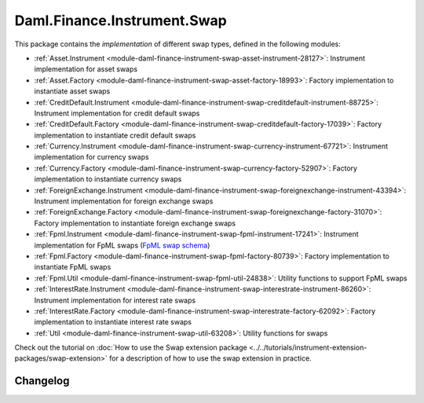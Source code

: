 .. Copyright (c) 2023 Digital Asset (Switzerland) GmbH and/or its affiliates. All rights reserved.
.. SPDX-License-Identifier: Apache-2.0

Daml.Finance.Instrument.Swap
############################

This package contains the *implementation* of different swap types, defined in the following
modules:

- :ref:`Asset.Instrument <module-daml-finance-instrument-swap-asset-instrument-28127>`:
  Instrument implementation for asset swaps
- :ref:`Asset.Factory <module-daml-finance-instrument-swap-asset-factory-18993>`:
  Factory implementation to instantiate asset swaps
- :ref:`CreditDefault.Instrument <module-daml-finance-instrument-swap-creditdefault-instrument-88725>`:
  Instrument implementation for credit default swaps
- :ref:`CreditDefault.Factory <module-daml-finance-instrument-swap-creditdefault-factory-17039>`:
  Factory implementation to instantiate credit default swaps
- :ref:`Currency.Instrument <module-daml-finance-instrument-swap-currency-instrument-67721>`:
  Instrument implementation for currency swaps
- :ref:`Currency.Factory <module-daml-finance-instrument-swap-currency-factory-52907>`:
  Factory implementation to instantiate currency swaps
- :ref:`ForeignExchange.Instrument <module-daml-finance-instrument-swap-foreignexchange-instrument-43394>`:
  Instrument implementation for foreign exchange swaps
- :ref:`ForeignExchange.Factory <module-daml-finance-instrument-swap-foreignexchange-factory-31070>`:
  Factory implementation to instantiate foreign exchange swaps
- :ref:`Fpml.Instrument <module-daml-finance-instrument-swap-fpml-instrument-17241>`:
  Instrument implementation for FpML swaps (`FpML swap schema <https://www.fpml.org/spec/fpml-5-11-3-lcwd-1/html/confirmation/schemaDocumentation/schemas/fpml-ird-5-11_xsd/complexTypes/Swap.html>`_)
- :ref:`Fpml.Factory <module-daml-finance-instrument-swap-fpml-factory-80739>`:
  Factory implementation to instantiate FpML swaps
- :ref:`Fpml.Util <module-daml-finance-instrument-swap-fpml-util-24838>`:
  Utility functions to support FpML swaps
- :ref:`InterestRate.Instrument <module-daml-finance-instrument-swap-interestrate-instrument-86260>`:
  Instrument implementation for interest rate swaps
- :ref:`InterestRate.Factory <module-daml-finance-instrument-swap-interestrate-factory-62092>`:
  Factory implementation to instantiate interest rate swaps
- :ref:`Util <module-daml-finance-instrument-swap-util-63208>`:
  Utility functions for swaps

Check out the tutorial on
:doc:`How to use the Swap extension package <../../tutorials/instrument-extension-packages/swap-extension>`
for a description of how to use the swap extension in practice.

Changelog
*********
